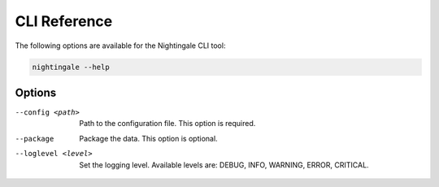 CLI Reference
=============

The following options are available for the Nightingale CLI tool:

.. code-block:: sh

    nightingale --help

Options
-------

--config <path>
    Path to the configuration file. This option is required.

--package
    Package the data. This option is optional.

--loglevel <level>
    Set the logging level. Available levels are: DEBUG, INFO, WARNING, ERROR, CRITICAL.

